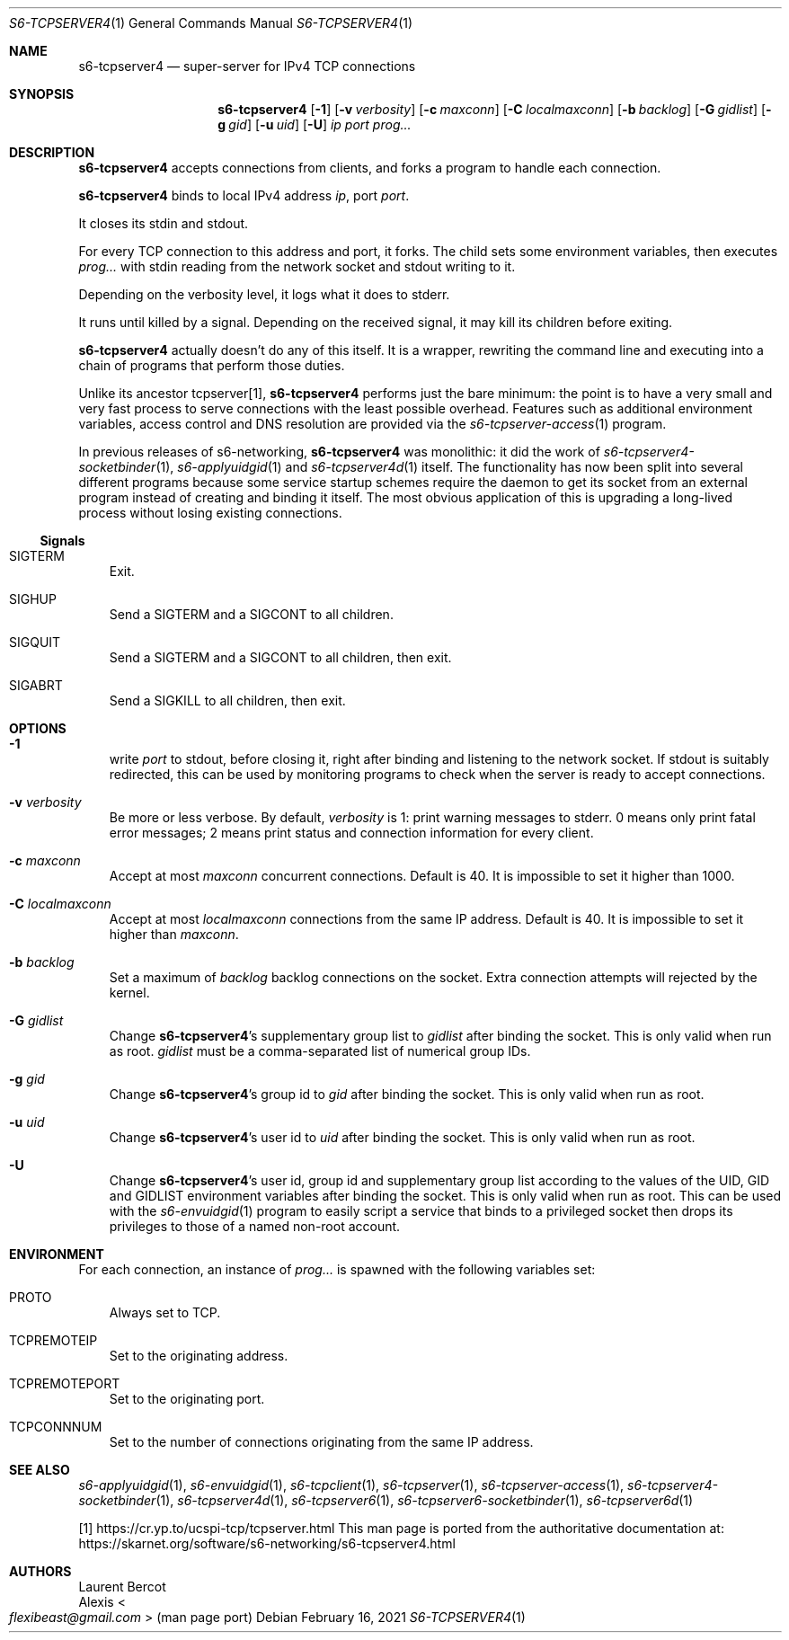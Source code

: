 .Dd February 16, 2021
.Dt S6-TCPSERVER4 1
.Os
.Sh NAME
.Nm s6-tcpserver4
.Nd super-server for IPv4 TCP connections
.Sh SYNOPSIS
.Nm
.Op Fl 1
.Op Fl v Ar verbosity
.Op Fl c Ar maxconn
.Op Fl C Ar localmaxconn
.Op Fl b Ar backlog
.Op Fl G Ar gidlist
.Op Fl g Ar gid
.Op Fl u Ar uid
.Op Fl U
.Ar ip
.Ar port
.Ar prog...
.Sh DESCRIPTION
.Nm
accepts connections from clients, and forks a program to handle each connection.
.Pp
.Nm
binds to local IPv4 address
.Ar ip ,
port
.Ar port .
.Pp
It closes its stdin and stdout.
.Pp
For every TCP connection to this address and port, it forks.
The child sets some environment variables, then executes
.Ar prog...
with stdin reading from the network socket and stdout writing to it.
.Pp
Depending on the verbosity level, it logs what it does to stderr.
.Pp
It runs until killed by a signal.
Depending on the received signal, it may kill its children before
exiting.
.Pp
.Nm
actually doesn't do any of this itself.
It is a wrapper, rewriting the command line and executing into a chain
of programs that perform those duties.
.Pp
Unlike its ancestor tcpserver[1],
.Nm
performs just the bare minimum: the point is to have a very small and
very fast process to serve connections with the least possible
overhead.
Features such as additional environment variables, access control and
DNS resolution are provided via the
.Xr s6-tcpserver-access 1
program.
.Pp
In previous releases of s6-networking,
.Nm
was monolithic: it did the work of
.Xr s6-tcpserver4-socketbinder 1 ,
.Xr s6-applyuidgid 1
and
.Xr s6-tcpserver4d 1
itself.
The functionality has now been split into several different programs
because some service startup schemes require the daemon to get its
socket from an external program instead of creating and binding it
itself.
The most obvious application of this is upgrading a long-lived process
without losing existing connections.
.Ss Signals
.Bl -tag -width x
.It Dv SIGTERM
Exit.
.It Dv SIGHUP
Send a
.Dv SIGTERM
and a
.Dv SIGCONT
to all children.
.It SIGQUIT
Send a
.Dv SIGTERM
and a
.Dv SIGCONT
to all children, then exit.
.It SIGABRT
Send a
.Dv SIGKILL
to all children, then exit.
.El
.Sh OPTIONS
.Bl -tag -width x
.It Fl 1
write
.Ar port
to stdout, before closing it, right after binding and listening to the
network socket.
If stdout is suitably redirected, this can be used by monitoring
programs to check when the server is ready to accept connections.
.It Fl v Ar verbosity
Be more or less verbose.
By default,
.Ar verbosity
is 1: print warning messages to stderr.
0 means only print fatal error messages; 2 means print status and
connection information for every client.
.It Fl c Ar maxconn
Accept at most
.Ar maxconn
concurrent connections.
Default is 40.
It is impossible to set it higher than 1000.
.It Fl C Ar localmaxconn
Accept at most
.Ar localmaxconn
connections from the same IP address.
Default is 40.
It is impossible to set it higher than
.Ar maxconn .
.It Fl b Ar backlog
Set a maximum of
.Ar backlog
backlog connections on the socket.
Extra connection attempts will rejected by the kernel.
.It Fl G Ar gidlist
Change
.Nm Ap
s supplementary group list to
.Ar gidlist
after binding the socket.
This is only valid when run as root.
.Ar gidlist
must be a comma-separated list of numerical group IDs.
.It Fl g Ar gid
Change
.Nm Ap
s group id to
.Ar gid
after binding the socket.
This is only valid when run as root.
.It Fl u Ar uid
Change
.Nm Ap
s user id
to
.Ar uid
after binding the socket.
This is only valid when run as root.
.It Fl U
Change
.Nm Ap
s user id, group id and supplementary group list according to the
values of the
.Ev UID ,
.Ev GID
and
.Ev GIDLIST
environment variables after binding the socket.
This is only valid when run as root.
This can be used with the
.Xr s6-envuidgid 1
program to easily script a service that binds to a privileged socket
then drops its privileges to those of a named non-root account.
.El
.Sh ENVIRONMENT
For each connection, an instance of
.Ar prog...
is spawned with
the following variables set:
.Bl -tag -width x
.It Ev PROTO
Always set to TCP.
.It Ev TCPREMOTEIP
Set to the originating address.
.It Ev TCPREMOTEPORT
Set to the originating port.
.It Ev TCPCONNNUM
Set to the number of connections originating from the same IP address.
.El
.Sh SEE ALSO
.Xr s6-applyuidgid 1 ,
.Xr s6-envuidgid 1 ,
.Xr s6-tcpclient 1 ,
.Xr s6-tcpserver 1 ,
.Xr s6-tcpserver-access 1 ,
.Xr s6-tcpserver4-socketbinder 1 ,
.Xr s6-tcpserver4d 1 ,
.Xr s6-tcpserver6 1 ,
.Xr s6-tcpserver6-socketbinder 1 ,
.Xr s6-tcpserver6d 1
.Pp
[1]
.Lk https://cr.yp.to/ucspi-tcp/tcpserver.html
This man page is ported from the authoritative documentation at:
.Lk https://skarnet.org/software/s6-networking/s6-tcpserver4.html
.Sh AUTHORS
.An Laurent Bercot
.An Alexis Ao Mt flexibeast@gmail.com Ac (man page port)
